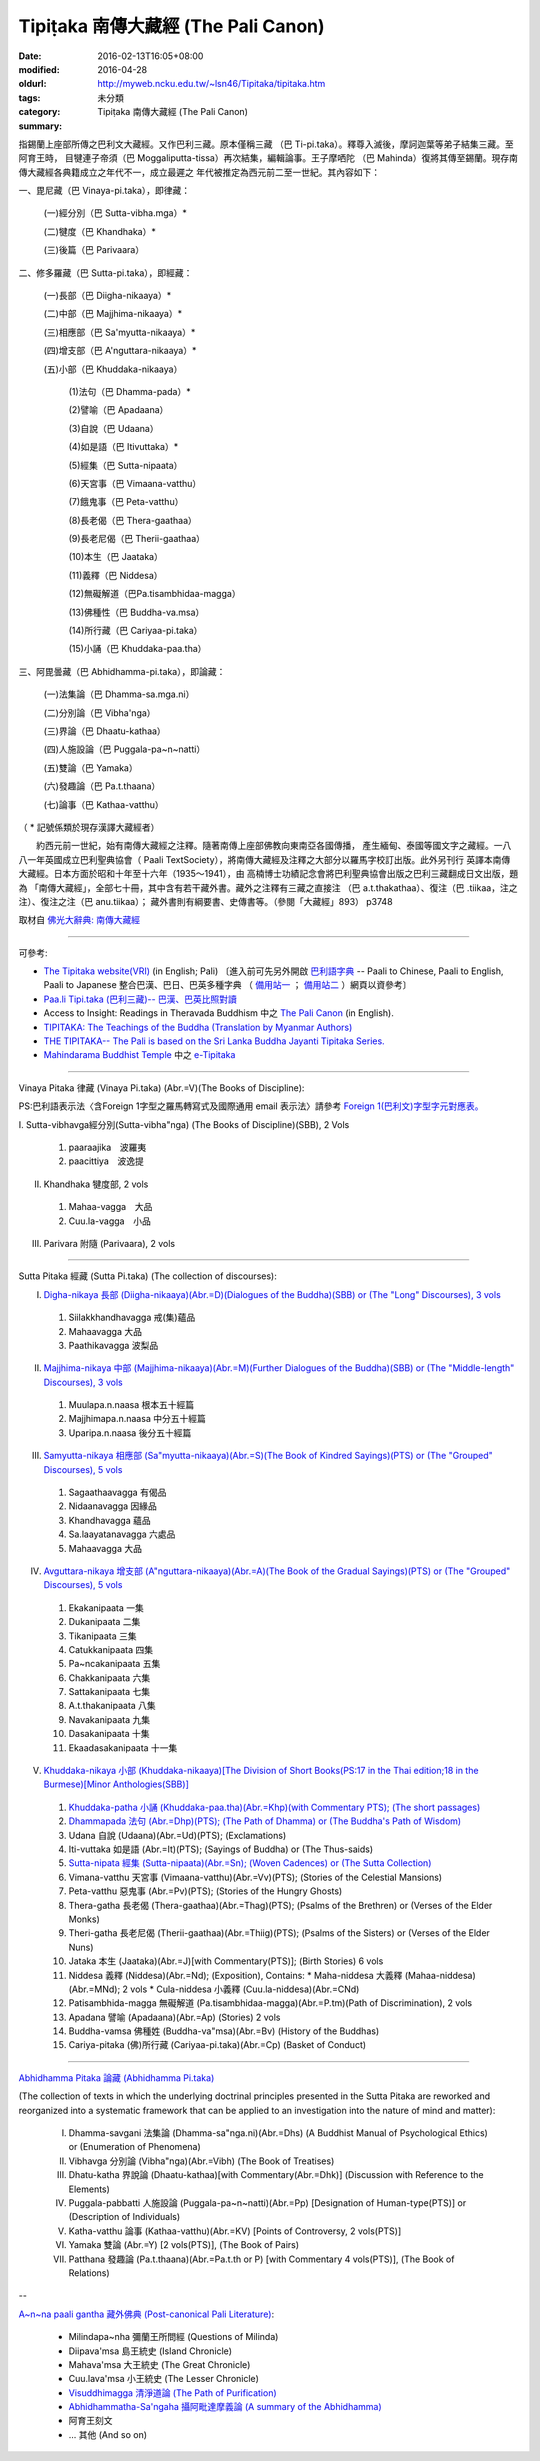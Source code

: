 Tipiṭaka 南傳大藏經 (The Pali Canon)
####################################

:date: 2016-02-13T16:05+08:00
:modified: 2016-04-28
:oldurl: http://myweb.ncku.edu.tw/~lsn46/Tipitaka/tipitaka.htm
:tags: 
:category: 未分類
:summary: Tipiṭaka 南傳大藏經 (The Pali Canon)


指錫蘭上座部所傳之巴利文大藏經。又作巴利三藏。原本僅稱三藏 （巴 Ti-pi.taka）。釋尊入滅後，摩訶迦葉等弟子結集三藏。至阿育王時， 目犍連子帝須（巴 Moggaliputta-tissa）再次結集，編輯論事。王子摩哂陀 （巴 Mahinda）復將其傳至錫蘭。現存南傳大藏經各典籍成立之年代不一，成立最遲之 年代被推定為西元前二至一世紀。其內容如下：

一、毘尼藏（巴 Vinaya-pi.taka），即律藏：

    (一)經分別（巴 Sutta-vibha.mga）*

    (二)犍度（巴 Khandhaka）*

    (三)後篇（巴 Parivaara）

二、修多羅藏（巴 Sutta-pi.taka），即經藏：

    (一)長部（巴 Diigha-nikaaya）*

    (二)中部（巴 Majjhima-nikaaya）*

    (三)相應部（巴 Sa'myutta-nikaaya）*

    (四)增支部（巴 A'nguttara-nikaaya）*

    (五)小部（巴 Khuddaka-nikaaya）

        (1)法句（巴 Dhamma-pada）*

        (2)譬喻（巴 Apadaana）

        (3)自說（巴 Udaana）

        (4)如是語（巴 Itivuttaka）*

        (5)經集（巴 Sutta-nipaata）

        (6)天宮事（巴 Vimaana-vatthu）

        (7)餓鬼事（巴 Peta-vatthu）

        (8)長老偈（巴 Thera-gaathaa）

        (9)長老尼偈（巴 Therii-gaathaa）

        (10)本生（巴 Jaataka）

        (11)義釋（巴 Niddesa）

        (12)無礙解道（巴Pa.tisambhidaa-magga）

        (13)佛種性（巴 Buddha-va.msa）

        (14)所行藏（巴 Cariyaa-pi.taka）

        (15)小誦（巴 Khuddaka-paa.tha）

三、阿毘曇藏（巴 Abhidhamma-pi.taka），即論藏：

    (一)法集論（巴 Dhamma-sa.mga.ni）

    (二)分別論（巴 Vibha'nga）

    (三)界論（巴 Dhaatu-kathaa）

    (四)人施設論（巴 Puggala-pa~n~natti）

    (五)雙論（巴 Yamaka）

    (六)發趣論（巴 Pa.t.thaana）

    (七)論事（巴 Kathaa-vatthu）

（ * 記號係類於現存漢譯大藏經者）　

　　約西元前一世紀，始有南傳大藏經之注釋。隨著南傳上座部佛教向東南亞各國傳播， 產生緬甸、泰國等國文字之藏經。一八八一年英國成立巴利聖典協會（ Paali TextSociety），將南傳大藏經及注釋之大部分以羅馬字校訂出版。此外另刊行 英譯本南傳大藏經。日本方面於昭和十年至十六年（1935～1941），由 高楠博士功績記念會將巴利聖典協會出版之巴利三藏翻成日文出版，題為 「南傳大藏經」，全部七十冊，其中含有若干藏外書。藏外之注釋有三藏之直接注 （巴 a.t.thakathaa）、復注（巴 .tiikaa，注之注）、復注之注（巴 anu.tiikaa）； 藏外書則有綱要書、史傳書等。（參閱「大藏經」893） p3748

取材自 `佛光大辭典: 南傳大藏經`_

.. _佛光大辭典\: 南傳大藏經: http://dictionary.buddhistdoor.com/word/57310/%E5%8D%97%E5%82%B3%E5%A4%A7%E8%97%8F%E7%B6%93


----


可參考:

- `The Tipitaka website(VRI) <http://www.tipitaka.org/>`_ (in English; Pali)
  〔進入前可先另外開啟 `巴利語字典 <http://dictionary.sutta.org/>`_
  -- Paali to Chinese, Paali to English, Paali to Japanese 整合巴漢、巴日、巴英多種字典
  （ `備用站一 <https://siongui.github.io/pali-dictionary/>`_ ；　
  `備用站二 <http://palidictionary.appspot.com/>`_ ）網頁以資參考〕

- `Paa.li Tipi.taka (巴利三藏)-- 巴漢、巴英比照對讀 <http://tipitaka.sutta.org/>`_

- Access to Insight: Readings in Theravada Buddhism 中之 `The Pali Canon <http://www.accesstoinsight.org/tipitaka/index.html>`_ (in English).

- `TIPITAKA: The Teachings of the Buddha (Translation by Myanmar Authors) <http://www.myanmarnet.net/nibbana/tipitaka/suttas.htm>`_

- `THE TIPITAKA-- The Pali is based on the Sri Lanka Buddha Jayanti Tipitaka Series. <http://metta.lk/tipitaka/>`_ 

- `Mahindarama Buddhist Temple <http://www.mahindaramatemple.com/>`_ 中之 `e-Tipitaka <http://www.mahindaramatemple.com/e-tipitaka/e-tipitaka.htm>`_


----


Vinaya Pitaka 律藏 (Vinaya Pi.taka)
(Abr.=V)(The Books of Discipline):

PS:巴利語表示法〈含Foreign 1字型之羅馬轉寫式及國際通用 email 表示法〉請參考
`Foreign 1(巴利文)字型字元對應表。 <http://myweb.ncku.edu.tw/~lsn46/Pali/pali-map.htm>`_


I. Sutta-vibhavga經分別(Sutta-vibha"nga)
(The Books of Discipline)(SBB), 2 Vols
 
  1. paaraajika　波羅夷
  2. paacittiya　波逸提
 
II. Khandhaka 犍度部, 2 vols
 
  1. Mahaa-vagga　大品
  2. Cuu.la-vagga　小品
 
III. Parivara 附隨 (Parivaara), 2 vols


----


Sutta Pitaka 經藏 (Sutta Pi.taka)
(The collection of discourses):

I. `Digha-nikaya 長部 (Diigha-nikaaya)(Abr.=D)(Dialogues of the Buddha)(SBB) or (The "Long" Discourses), 3 vols <http://myweb.ncku.edu.tw/~lsn46/Tipitaka/Diigha-nikaaya.htm>`_
 
  1. Siilakkhandhavagga 戒(集)蘊品
  2. Mahaavagga 大品
  3. Paathikavagga 波梨品

II. `Majjhima-nikaya 中部 (Majjhima-nikaaya)(Abr.=M)(Further Dialogues of the Buddha)(SBB) or (The "Middle-length" Discourses), 3 vols <http://myweb.ncku.edu.tw/~lsn46/Tipitaka/Majjhima-nikaaya.htm>`_
 
  1. Muulapa.n.naasa  根本五十經篇
  2. Majjhimapa.n.naasa 中分五十經篇
  3. Uparipa.n.naasa 後分五十經篇

III. `Samyutta-nikaya 相應部 (Sa"myutta-nikaaya)(Abr.=S)(The Book of Kindred Sayings)(PTS) or (The "Grouped" Discourses), 5 vols <http://myweb.ncku.edu.tw/~lsn46/Tipitaka/Samyutta-nikaaya.htm>`_
 
  1. Sagaathaavagga 有偈品
  2. Nidaanavagga 因緣品
  3. Khandhavagga 蘊品
  4. Sa.laayatanavagga 六處品
  5. Mahaavagga 大品

IV. `Avguttara-nikaya 增支部 (A"nguttara-nikaaya)(Abr.=A)(The Book of the Gradual Sayings)(PTS) or (The "Grouped" Discourses), 5 vols <http://myweb.ncku.edu.tw/~lsn46/Tipitaka/Anguttara-nikaaya.htm>`_
 
  1. Ekakanipaata 一集
  2. Dukanipaata 二集
  3. Tikanipaata 三集
  4. Catukkanipaata 四集
  5. Pa~ncakanipaata 五集
  6. Chakkanipaata 六集
  7. Sattakanipaata 七集
  8. A.t.thakanipaata 八集
  9. Navakanipaata 九集
  10. Dasakanipaata 十集
  11. Ekaadasakanipaata 十一集

V. `Khuddaka-nikaya 小部 (Khuddaka-nikaaya)[The Division of Short Books(PS:17 in the Thai edition;18 in the Burmese)[Minor Anthologies(SBB)] <{filename}sutta/khuddaka/khuddaka-nikaaya%zh.rst>`_
 
  1. `Khuddaka-patha 小誦 (Khuddaka-paa.tha)(Abr.=Khp)(with Commentary PTS); (The short passages) <http://myweb.ncku.edu.tw/~lsn46/Tipitaka/Sutta/Khuddaka/Khuddaka-patha/Khuddaka-patha.html>`_
  2. `Dhammapada 法句 (Abr.=Dhp)(PTS); (The Path of Dhamma) or (The Buddha's Path of Wisdom) <{filename}sutta/khuddaka/dhammapada/dhp%zh.rst>`_
  3. Udana 自說 (Udaana)(Abr.=Ud)(PTS); (Exclamations)
  4. Iti-vuttaka 如是語 (Abr.=It)(PTS); (Sayings of Buddha) or (The Thus-saids)
  5. `Sutta-nipata 經集 (Sutta-nipaata)(Abr.=Sn); (Woven Cadences) or (The Sutta Collection) <{filename}sutta/khuddaka/sutta-nipaata/sutta-nipaata-index%zh.rst>`_
  6. Vimana-vatthu 天宮事 (Vimaana-vatthu)(Abr.=Vv)(PTS); (Stories of the Celestial Mansions)
  7. Peta-vatthu 惡鬼事 (Abr.=Pv)(PTS); (Stories of the Hungry Ghosts)
  8. Thera-gatha 長老偈 (Thera-gaathaa)(Abr.=Thag)(PTS); (Psalms of the Brethren) or (Verses of the Elder Monks)
  9. Theri-gatha 長老尼偈 (Therii-gaathaa)(Abr.=Thiig)(PTS); (Psalms of the Sisters) or (Verses of the Elder Nuns)
  10. Jataka 本生 (Jaataka)(Abr.=J)[with Commentary(PTS)]; (Birth Stories) 6 vols
  11. Niddesa 義釋 (Niddesa)(Abr.=Nd); (Exposition), Contains:
      * Maha-niddesa 大義釋 (Mahaa-niddesa)(Abr.=MNd); 2 vols
      * Cula-niddesa 小義釋 (Cuu.la-niddesa)(Abr.=CNd)
  12. Patisambhida-magga 無礙解道 (Pa.tisambhidaa-magga)(Abr.=P.tm)(Path of Discrimination), 2 vols
  13. Apadana 譬喻 (Apadaana)(Abr.=Ap) (Stories) 2 vols
  14. Buddha-vamsa 佛種姓 (Buddha-va"msa)(Abr.=Bv) (History of the Buddhas)
  15. Cariya-pitaka (佛)所行藏 (Cariyaa-pi.taka)(Abr.=Cp) (Basket of Conduct)


----


`Abhidhamma Pitaka 論藏 (Abhidhamma Pi.taka) <{filename}abhidhamma/abhidhamma%zh.rst>`_

(The collection of texts in which the underlying doctrinal principles presented in the Sutta Pitaka are reworked and reorganized into a systematic framework that can be applied to an investigation into the nature of mind and matter):

  I. Dhamma-savgani 法集論 (Dhamma-sa"nga.ni)(Abr.=Dhs)
     (A Buddhist Manual of Psychological Ethics) or (Enumeration of Phenomena)

  II. Vibhavga 分別論 (Vibha"nga)(Abr.=Vibh)
      (The Book of Treatises)

  III. Dhatu-katha 界說論 (Dhaatu-kathaa)[with Commentary(Abr.=Dhk)]
       (Discussion with Reference to the Elements)

  IV. Puggala-pabbatti 人施設論 (Puggala-pa~n~natti)(Abr.=Pp)
      [Designation of Human-type(PTS)] or (Description of Individuals)

  V. Katha-vatthu 論事 (Kathaa-vatthu)(Abr.=KV)
     [Points of Controversy, 2 vols(PTS)]

  VI. Yamaka 雙論 (Abr.=Y)
      [2 vols(PTS)], (The Book of Pairs)

  VII. Patthana 發趣論 (Pa.t.thaana)(Abr.=Pa.t.th or P)
       [with Commentary 4 vols(PTS)], (The Book of Relations)


--


`A~n~na paali gantha 藏外佛典 (Post-canonical Pali Literature) <{filename}../anya/anna-paali-gantha%zh.rst>`_:

  - Milindapa~nha 彌蘭王所問經 (Questions of Milinda)
  - Diipava'msa 島王統史 (Island Chronicle)
  - Mahava'msa 大王統史 (The Great Chronicle)
  - Cuu.lava'msa 小王統史 (The Lesser Chronicle)
  - `Visuddhimagga 清淨道論 (The Path of Purification) <{filename}../anya/visuddhimagga/visuddhimagga%zh.rst>`_
  - `Abhidhammatha-Sa'ngaha 攝阿毗達摩義論 (A summary of the Abhidhamma) <http://myweb.ncku.edu.tw/~lsn46/Tipitaka/Post-Canon/Abhidhammattha-Sangaha/content.htm>`_
  - 阿育王刻文
  - ... 其他 (And so on)

..
  04.28 rev. 法句 link:/tipitaka/sutta/khuddaka/dhammapada/dhp/ -- old: Tipitaka/Sutta/Khuddaka/Dhammapada/dhp.htm
  02.26 rev. 法句經 back to Sutta/Khuddaka/Dhammapada/dhp.htm old: Tipitaka/kn/dhp/
  02.04 2016 rev. 法句經 old:Sutta/Khuddaka/Dhammapada/Dhammapada.htm
                  down down down:巴利藏閱讀輔具計劃
  02.18 2015 add: 節錄自：巴利系佛教史綱　第六章　聖典　二　摘錄）
             rev.:old: body bgcolor=seagreen  text=white link=gold vlink=purple alink=red
  05.09 2014 rev: Access to Insight, old:2005-05-08-23 Sunday May 8 2005
                  TIPITAKA: The Teachings of the Buddha (Translation by Myanmar Authors)--old: www.triplegem.plus.com/tipitaka.htm
                 www.thisismyanmar.com/nibbana/ old: http://www.nibbana.com/
                 old: http://www.mahindarama.com/
  01.25 add: 巴利藏閱讀輔具計劃
  01.12 2013 add: remark: Pali Tipitaka:"paragraph" level parallel reading: http://dev.ksana.tw/tipitaka/
                         "word-level" parallel reading: http://dhammatoolkit.ksana.tw/tipitaka/index2.html
  2012.09.23 add: The Tipitaka website(VRI)(in English; Pali) & Paa.li Tipi.taka (巴利三藏)-- 巴漢、巴英比照對讀
             rev. 資訊更新日期: 09.23, 佛曆 (BE) 2555; (西元 AD 2012)
                  <font size=1>資訊更新日期: 佛曆 2549年-- 94('05)/06/12] </font><p>
  07.17; 06.12 2005
  tipitaka-VRI.rar (53.490 MB by Unicode)
  08.29; 08.22; 08.21, 2004; 07.13; 07.12 03; 88(99)/07/29;
